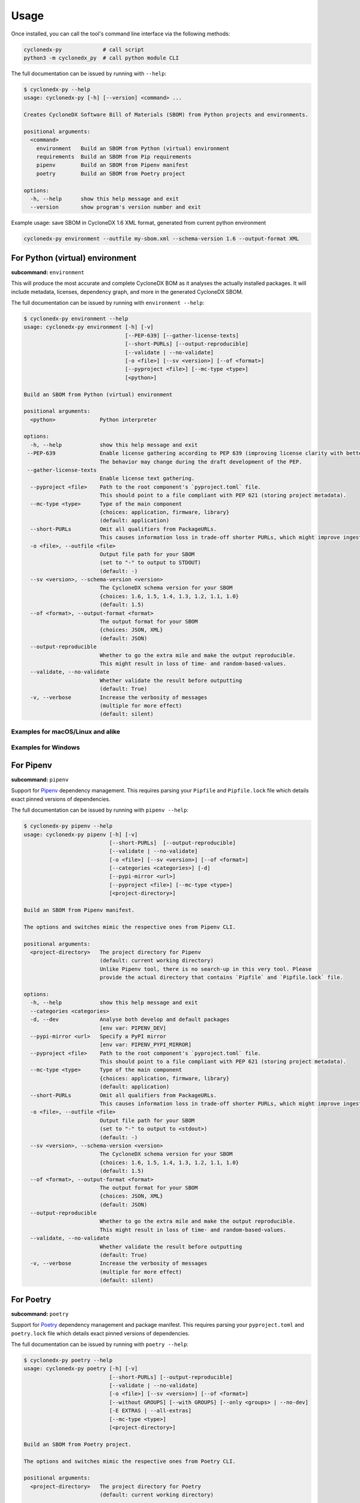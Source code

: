 Usage
=====

Once installed, you can call the tool's command line interface via the following methods:

.. code-block:: shell

    cyclonedx-py             # call script
    python3 -m cyclonedx_py  # call python module CLI


The full documentation can be issued by running with ``--help``:

.. code-block:: shell-session

    $ cyclonedx-py --help
    usage: cyclonedx-py [-h] [--version] <command> ...

    Creates CycloneDX Software Bill of Materials (SBOM) from Python projects and environments.

    positional arguments:
      <command>
        environment   Build an SBOM from Python (virtual) environment
        requirements  Build an SBOM from Pip requirements
        pipenv        Build an SBOM from Pipenv manifest
        poetry        Build an SBOM from Poetry project

    options:
      -h, --help      show this help message and exit
      --version       show program's version number and exit

Example usage: save SBOM in CycloneDX 1.6 XML format, generated from current python environment

.. code-block:: shell

   cyclonedx-py environment --outfile my-sbom.xml --schema-version 1.6 --output-format XML


For Python (virtual) environment
--------------------------------

**subcommand:** ``environment``

.. TODO: describe what an environment is...

This will produce the most accurate and complete CycloneDX BOM as it analyses the actually installed packages.
It will include metadata, licenses, dependency graph, and more in the generated CycloneDX SBOM.

The full documentation can be issued by running with ``environment --help``:

.. code-block:: shell-session

    $ cyclonedx-py environment --help
    usage: cyclonedx-py environment [-h] [-v]
                                    [--PEP-639] [--gather-license-texts]
                                    [--short-PURLs] [--output-reproducible]
                                    [--validate | --no-validate]
                                    [-o <file>] [--sv <version>] [--of <format>]
                                    [--pyproject <file>] [--mc-type <type>]
                                    [<python>]

    Build an SBOM from Python (virtual) environment

    positional arguments:
      <python>              Python interpreter

    options:
      -h, --help            show this help message and exit
     --PEP-639              Enable license gathering according to PEP 639 (improving license clarity with better package metadata).
                            The behavior may change during the draft development of the PEP.
     --gather-license-texts
                            Enable license text gathering.
      --pyproject <file>    Path to the root component's `pyproject.toml` file.
                            This should point to a file compliant with PEP 621 (storing project metadata).
      --mc-type <type>      Type of the main component
                            {choices: application, firmware, library}
                            (default: application)
      --short-PURLs         Omit all qualifiers from PackageURLs.
                            This causes information loss in trade-off shorter PURLs, which might improve ingesting these strings.
      -o <file>, --outfile <file>
                            Output file path for your SBOM
                            (set to "-" to output to STDOUT)
                            (default: -)
      --sv <version>, --schema-version <version>
                            The CycloneDX schema version for your SBOM
                            {choices: 1.6, 1.5, 1.4, 1.3, 1.2, 1.1, 1.0}
                            (default: 1.5)
      --of <format>, --output-format <format>
                            The output format for your SBOM
                            {choices: JSON, XML}
                            (default: JSON)
      --output-reproducible
                            Whether to go the extra mile and make the output reproducible.
                            This might result in loss of time- and random-based-values.
      --validate, --no-validate
                            Whether validate the result before outputting
                            (default: True)
      -v, --verbose         Increase the verbosity of messages
                            (multiple for more effect)
                            (default: silent)


Examples for macOS/Linux and alike
^^^^^^^^^^^^^^^^^^^^^^^^^^^^^^^^^^

.. code-block:: shell-session
   :caption: Build an SBOM from python environment

    $ cyclonedx-py environment

.. code-block:: shell-session
   :caption: Build an SBOM from a Python (virtual) environment

   $ cyclonedx-py environment '.../some/path/bin/python'
   $ cyclonedx-py environment '.../some/path/.venv'
   $ cyclonedx-py environment "$VIRTUAL_ENV"

.. code-block:: shell-session
   :caption: Build an SBOM from specific Python environment

   $ cyclonedx-py environment "$(which python3.9)"

.. code-block:: shell-session
   :caption: Build an SBOM from conda Python environment

   $ cyclonedx-py environment "$(conda run which python)"

.. code-block:: shell-session
   :caption: Build an SBOM from Pipenv environment

   $ cyclonedx-py environment "$(pipenv --py)"
   $ cyclonedx-py environment "$(pipenv --venv)"

.. code-block:: shell-session
   :caption: Build an SBOM from Poetry environment

   $ cyclonedx-py environment "$(poetry env info --executable)"

.. code-block:: shell-session
   :caption: Build an SBOM from PDM environment

   $ cyclonedx-py environment "$(pdm info --python)"

Examples for Windows
^^^^^^^^^^^^^^^^^^^^

.. code-block:: doscon
   :caption: Build an SBOM from python environment

   > cyclonedx-py environment

.. code-block:: doscon
   :caption: Build an SBOM from a Python (virtual) environment

   > cyclonedx-py environment "...\some\path\bin\python.exe"
   > cyclonedx-py environment "...\some\path\.venv"
   > cyclonedx-py environment "$env:VIRTUAL_ENV"
   > cyclonedx-py environment %VIRTUAL_ENV%

.. code-block:: doscon
   :caption: Build an SBOM from specific Python environment

   > where.exe python3.9.exe
   > cyclonedx-py environment "%path-to-specific-python%"

.. code-block:: doscon
   :caption: Build an SBOM from conda Python environment

   > conda.exe run where.exe python
   > cyclonedx-py environment "%path-to-conda-python%"

.. code-block:: doscon
   :caption: Build an SBOM from Pipenv environment

   > pipenv.exe --py
   > pipenv.exe --venv
   > cyclonedx-py environment "%path-to-pipenv-python%"

.. code-block:: doscon
   :caption: Build an SBOM from Poetry environment

   > poetry.exe env info  --executable
   > cyclonedx-py environment "%path-to-poetry-python%"

.. code-block:: doscon
   :caption: Build an SBOM from PDM environment

   > pdm.exe info --python
   > cyclonedx-py environment "%path-to-pdm-python%"


For Pipenv
----------

**subcommand:** ``pipenv``

Support for `Pipenv`_ dependency management.
This requires parsing your ``Pipfile`` and ``Pipfile.lock`` file which details exact pinned versions of dependencies.

.. _Pipenv: https://pipenv.pypa.io/

The full documentation can be issued by running with ``pipenv --help``:

.. code-block:: shell-session

    $ cyclonedx-py pipenv --help
    usage: cyclonedx-py pipenv [-h] [-v]
                               [--short-PURLs]  [--output-reproducible]
                               [--validate | --no-validate]
                               [-o <file>] [--sv <version>] [--of <format>]
                               [--categories <categories>] [-d]
                               [--pypi-mirror <url>]
                               [--pyproject <file>] [--mc-type <type>]
                               [<project-directory>]

    Build an SBOM from Pipenv manifest.

    The options and switches mimic the respective ones from Pipenv CLI.

    positional arguments:
      <project-directory>   The project directory for Pipenv
                            (default: current working directory)
                            Unlike Pipenv tool, there is no search-up in this very tool. Please
                            provide the actual directory that contains `Pipfile` and `Pipfile.lock` file.

    options:
      -h, --help            show this help message and exit
      --categories <categories>
      -d, --dev             Analyse both develop and default packages
                            [env var: PIPENV_DEV]
      --pypi-mirror <url>   Specify a PyPI mirror
                            [env var: PIPENV_PYPI_MIRROR]
      --pyproject <file>    Path to the root component's `pyproject.toml` file.
                            This should point to a file compliant with PEP 621 (storing project metadata).
      --mc-type <type>      Type of the main component
                            {choices: application, firmware, library}
                            (default: application)
      --short-PURLs         Omit all qualifiers from PackageURLs.
                            This causes information loss in trade-off shorter PURLs, which might improve ingesting these strings.
      -o <file>, --outfile <file>
                            Output file path for your SBOM
                            (set to "-" to output to <stdout>)
                            (default: -)
      --sv <version>, --schema-version <version>
                            The CycloneDX schema version for your SBOM
                            {choices: 1.6, 1.5, 1.4, 1.3, 1.2, 1.1, 1.0}
                            (default: 1.5)
      --of <format>, --output-format <format>
                            The output format for your SBOM
                            {choices: JSON, XML}
                            (default: JSON)
      --output-reproducible
                            Whether to go the extra mile and make the output reproducible.
                            This might result in loss of time- and random-based-values.
      --validate, --no-validate
                            Whether validate the result before outputting
                            (default: True)
      -v, --verbose         Increase the verbosity of messages
                            (multiple for more effect)
                            (default: silent)



For Poetry
----------

**subcommand:** ``poetry``

Support for `Poetry`_ dependency management and package manifest.
This requires parsing your ``pyproject.toml`` and ``poetry.lock`` file which details exact pinned versions of dependencies.

.. _Poetry: https://python-poetry.org/

The full documentation can be issued by running with ``poetry --help``:

.. code-block:: shell-session

    $ cyclonedx-py poetry --help
    usage: cyclonedx-py poetry [-h] [-v]
                               [--short-PURLs] [--output-reproducible]
                               [--validate | --no-validate]
                               [-o <file>] [--sv <version>] [--of <format>]
                               [--without GROUPS] [--with GROUPS] [--only <groups> | --no-dev]
                               [-E EXTRAS | --all-extras]
                               [--mc-type <type>]
                               [<project-directory>]

    Build an SBOM from Poetry project.

    The options and switches mimic the respective ones from Poetry CLI.

    positional arguments:
      <project-directory>   The project directory for Poetry
                            (default: current working directory)

    options:
      -h, --help            show this help message and exit
      --without GROUPS      The dependency groups to ignore
                            (multiple values allowed)
      --with GROUPS         The optional dependency groups to include
                            (multiple values allowed)
      --only GROUPS         The only dependency groups to include
                            (multiple values allowed)
      --no-dev              Alias for: --only main
      -E EXTRAS, --extras EXTRAS
                            Extra sets of dependencies to include
                            (multiple values allowed)
      --all-extras          Include all extra dependencies
                            (default: False)
      --mc-type <type>      Type of the main component
                            {choices: application, firmware, library}
                            (default: application)
      --short-PURLs         Omit all qualifiers from PackageURLs.
                            This causes information loss in trade-off shorter PURLs, which might improve ingesting these strings.
      -o <file>, --outfile <file>
                            Output file path for your SBOM
                            (set to "-" to output to <stdout>)
                            (default: -)
      --sv <version>, --schema-version <version>
                            The CycloneDX schema version for your SBOM
                            {choices: 1.6, 1.5, 1.4, 1.3, 1.2, 1.1, 1.0}
                            (default: 1.5)
      --of <format>, --output-format <format>
                            The output format for your SBOM
                            {choices: JSON, XML}
                            (default: JSON)
      --output-reproducible
                            Whether to go the extra mile and make the output reproducible.
                            This might result in loss of time- and random-based-values.
      --validate, --no-validate
                            Whether validate the result before outputting
                            (default: True)
      -v, --verbose         Increase the verbosity of messages
                            (multiple for more effect)
                            (default: silent)


For Pip requirements
--------------------

**subcommand:** ``requirements``

Support for Pip's `requirements file format`_ dependency lists.

.. _requirements file format: https://pip.pypa.io/en/stable/reference/requirements-file-format/

The full documentation can be issued by running with ``requirements --help``:

.. code-block:: shell-session

    $ cyclonedx-py requirements --help
    usage: cyclonedx-py requirements [-h] [-v]
                                     [--short-PURLs]  [--output-reproducible]
                                     [--validate | --no-validate]
                                     [-o <file>] [--sv <version>] [--of <format>]
                                     [-i <url>] [--extra-index-url <url>]
                                     [--pyproject <file>] [--mc-type <type>]
                                     [<requirements-file>]

    Build an SBOM from Pip requirements.

    The options and switches mimic the respective ones from Pip CLI.

    positional arguments:
      <requirements-file>   Path to requirements file.
                            May be set to "-" to read from <stdin>.
                            (default: 'requirements.txt' in current working directory)

    options:
      -h, --help            show this help message and exit
      -i <url>, --index-url <url>
                            Base URL of the Python Package Index.
                            This should point to a repository compliant with PEP 503 (the simple repository API)
                            or a local directory laid out in the same format.
                            (default: https://pypi.org/simple)
      --extra-index-url <url>
                            Extra URLs of package indexes to use in addition to --index-url.
                            Should follow the same rules as --index-url
      --pyproject <file>    Path to the root component's `pyproject.toml` file.
                            This should point to a file compliant with PEP 621 (storing project metadata).
      --mc-type <type>      Type of the main component
                            {choices: application, firmware, library}
                            (default: application)
      --short-PURLs         Omit all qualifiers from PackageURLs.
                            This causes information loss in trade-off shorter PURLs, which might improve ingesting these strings.
      -o <file>, --outfile <file>
                            Output file path for your SBOM
                            (set to "-" to output to <stdout>)
                            (default: -)
      --sv <version>, --schema-version <version>
                            The CycloneDX schema version for your SBOM
                            {choices: 1.6, 1.5, 1.4, 1.3, 1.2, 1.1, 1.0}
                            (default: 1.5)
      --of <format>, --output-format <format>
                            The output format for your SBOM
                            {choices: JSON, XML}
                            (default: JSON)
      --output-reproducible
                            Whether to go the extra mile and make the output reproducible.
                            This might result in loss of time- and random-based-values.
      --validate, --no-validate
                            Whether validate the result before outputting
                            (default: True)
      -v, --verbose         Increase the verbosity of messages
                            (multiple for more effect)
                            (default: silent)


Example Usage
^^^^^^^^^^^^^

.. code-block:: shell-session
   :caption: Build an SBOM from a requirements file

    $ cyclonedx-py requirements requirements-prod.txt

.. code-block:: shell-session
   :caption: Merge multiple files and build an SBOM from it

    $ cat requirements/*.txt | cyclonedx-py requirements -


.. code-block:: shell-session
   :caption: Build an inventory for all installed packages

    $ python -m pip freeze --all | cyclonedx-py requirements -

.. code-block:: shell-session
   :caption: Build an inventory for all installed packages in a conda environment

    $ conda run python -m pip freeze --all | cyclonedx-py requirements -

.. code-block:: shell-session
   :caption: Build an inventory for installed packages in a Python (virtual) environment

    $ .../.venv/bin/python -m pip freeze --all --local --require-virtualenv |\
      cyclonedx-py requirements -

.. code-block:: shell-session
   :caption: Build an inventory from an unfrozen manifest

    $ python -m pip install -r dependencies.txt &&\
      python -m pip freeze | cyclonedx-py requirements -



*****



For PDM
-------

Support for `PDM`_ manifest and lockfile is not explicitly implemented, yet.
See https://github.com/CycloneDX/cyclonedx-python/issues/604

However, since PDM utilizes Python virtual environments under the hood,
it is possible to use the functionality for Python (virtual) environments as described above.

.. _PDM: https://pdm-project.org/



*****



For Conda
---------

`Conda`_ is a package manager for all kinds on environments.

However, since conda might manage a python environment under the hood,
it is possible to use the functionality for Python (virtual) environments as described above.

.. _Conda: https://conda.io/



*****



Programmatic Usage
------------------

This tool utilizes the `CycloneDX Python library`_ to generate the actual data structures, and serialize and validate them.

This tool does **not** expose any additional *public* API or symbols - all code is intended to be internal and might change without any notice during version upgrades.

.. _CycloneDX Python library: https://pypi.org/project/cyclonedx-python-lib

However, the CLI is stable - you might call it programmatically, like so:

.. keep the following code example in sync with the in-comments example in `__init__.py` and `__main__.py`
.. code-block:: python

   from sys import executable
   from subprocess import run
   run((executable, '-m', 'cyclonedx_py', '--help'))
